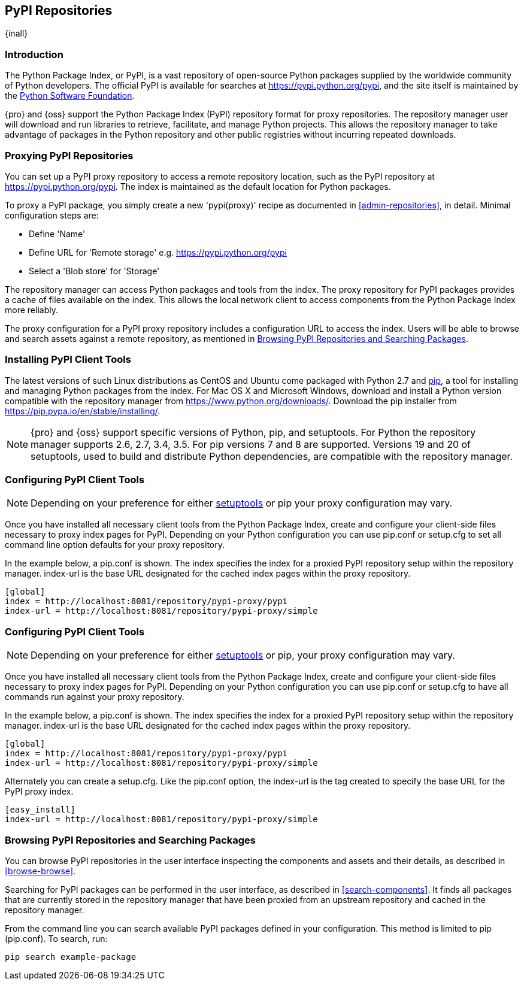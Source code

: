 [[pypi]]
== PyPI Repositories
{inall}

[[pypi-introduction]]
=== Introduction

The Python Package Index, or PyPI, is a vast repository of open-source Python packages supplied by the worldwide 
community of Python developers. The official PyPI is available for searches at
https://pypi.python.org/pypi[https://pypi.python.org/pypi], and the site itself is maintained by the
https://www.python.org/psf/[Python Software Foundation].

{pro} and {oss} support the Python Package Index (PyPI) repository format for proxy repositories. The repository 
manager user will download and run libraries to retrieve, facilitate, and manage Python projects. This 
allows the repository manager to take advantage of packages in the Python repository and other public registries 
without incurring repeated downloads.

////
In the first sentence above, include hosted (as in... {pro}, {oss} allows you to upload/publish index-available & 
your own packages & tools as hosted repository) Also, somewhere in the paragraph include how the repository 
manager supports PyPI packages as a repository group (as in... the repository group merges and exposes the 
contents of multiple repositories in one convenient URL)  
////

[[pypi-proxy]]
=== Proxying PyPI Repositories

You can set up a PyPI proxy repository to access a remote repository location, such as the PyPI repository at 
https://pypi.python.org/pypi[https://pypi.python.org/pypi]. The index is maintained as the default location for  
Python packages.

To proxy a PyPI package, you simply create a new 'pypi(proxy)' recipe as documented in <<admin-repositories>>, in 
detail. Minimal configuration steps are:

* Define 'Name'
* Define URL for 'Remote storage' e.g. https://pypi.python.org/pypi[https://pypi.python.org/pypi]
* Select a 'Blob store' for 'Storage'

The repository manager can access Python packages and tools from the index. The proxy repository for PyPI 
packages provides a cache of files available on the index. This allows the local network client to access 
components from the Python Package Index more reliably.

The proxy configuration for a PyPI proxy repository includes a configuration URL to access the index. Users will 
be able to browse and search assets against a remote repository, as mentioned in <<pypi-browse-search>>.

////
[[pypi-hosted]]
=== Hosting PyPI Repositories

////

////

[[pypi-group]]
=== PyPI Repository Groups

TBD
////

[[pypi-installation]]
=== Installing PyPI Client Tools

The latest versions of such Linux distributions as CentOS and Ubuntu come packaged with Python 2.7 and 
https://pip.pypa.io/en/stable/[pip], a tool for installing and managing Python packages from the index. For Mac
OS X and Microsoft Windows, download and install a Python version compatible with the repository manager from
https://www.python.org/downloads/[https://www.python.org/downloads/]. Download the pip installer from 
https://pip.pypa.io/en/stable/installing/[https://pip.pypa.io/en/stable/installing/].

NOTE: {pro} and {oss}  support specific versions of Python, pip, and setuptools. For Python the repository 
manager supports 2.6, 2.7, 3.4, 3.5. For pip versions 7 and 8 are supported. Versions 19 and 20 of setuptools, 
used to build and distribute Python dependencies, are compatible with the repository manager.

////
Section for the hosted docs - re: since both twine and subsequently pip to install twine, would be hosted
Next install Twine. Twine is a utility that provides secure authentication to PyPI over HTTPS. Twine's only 
function is to upload distributions. If the user uses pip then here's a sample command:
----
sudo pip install twine
----
////

[[pypi-configuration]]
=== Configuring PyPI Client Tools

NOTE: Depending on your preference for either https://pypi.python.org/pypi/setuptools[setuptools] or pip your 
proxy configuration may vary.

Once you have installed all necessary client tools from the Python Package Index, create and configure your 
client-side files necessary to proxy index pages for PyPI. Depending on your Python configuration you can use 
+pip.conf+ or +setup.cfg+ to set all command line option defaults for your proxy repository.

In the example below, a +pip.conf+ is shown. The +index+ specifies the index for a proxied PyPI repository 
setup within the repository manager. +index-url+ is the base URL designated for the cached index pages within the 
proxy repository.

----
[global]
index = http://localhost:8081/repository/pypi-proxy/pypi
index-url = http://localhost:8081/repository/pypi-proxy/simple
----

////
note - the configuration of tools section will need to updated to mention how PyPI interacts with repoman hosted 
support, hint pypirc configuration. Sample .pypirc:

----
[distutils]
index-servers =
   nexus
 
[nexus]
repository = http://localhost:8081/repository/pypi-hosted/
username = admin
password = admin123
=======
////

[[pypi-configuration]]
=== Configuring PyPI Client Tools

NOTE: Depending on your preference for either https://pypi.python.org/pypi/setuptools[setuptools] or pip, your 
proxy configuration may vary.

Once you have installed all necessary client tools from the Python Package Index, create and configure your 
client-side files necessary to proxy index pages for PyPI. Depending on your Python configuration you can use 
+pip.conf+ or +setup.cfg+ to have all commands run against your proxy repository.

In the example below, a +pip.conf+ is shown. The index specifies the index for a proxied PyPI repository setup 
within the repository manager. index-url is the base URL designated for the cached index pages within the proxy 
repository.

----
[global]
index = http://localhost:8081/repository/pypi-proxy/pypi
index-url = http://localhost:8081/repository/pypi-proxy/simple
----

Alternately you can create a +setup.cfg+. Like the +pip.conf+ option, the +index-url+ is the tag created to 
specify the base URL for the PyPI proxy index.

----
[easy_install]
index-url = http://localhost:8081/repository/pypi-proxy/simple
----

////
note - the configuration of tools section will need to updated to mention how PyPI interacts with repoman hosted 
support, hint pypirc configuration. Sample .pypirc:

----
[distutils]
index-servers =
   nexus
 
[nexus]
repository = http://localhost:8081/repository/pypi-hosted/
username = admin
password = admin123
----
////

////
add section on uploading distributions - see twine above
Uploading Distributions

add section on 
SSL Usage for PyPI Client Tools

You can secure inbound and outbound communication between the repository manager and the PyPI repository using 
SSL. This assumes the repository manager has already been set up to use SSL. If not review SSL configuration at 
<<ssl>>.

First, if you are running Python 2.7 or earlier, run the following to avoid +InsecurePlatformWarnings+ and 
related errors:

----
pip install pyopenssl ndg-httpsclient pyasn1
pip install --upgrade ndg-httpsclient
pip install setuptools==19
----

NOTE: The steps to avoid +InsecurePlatformWarnings+ may change your version of setuptools, so you need to 
reinstall your version of +setuptools+ after running the commands listed above.

Next, retrieve the PEM certificate information from the repository manager:

----
openssl s_client -tls1 -connect localhost:8443
----

Copy certificate and save it to +nexus.pem+. To ensure the configuration is correct. verifying the .pem:

----
openssl verify nexus.pem
----

Update your +pip.conf+ as follows:

----
[global]
index = https://localhost:8443/repository/pypi-proxy/pypi
index-url = https://localhost:8443/repository/pypi-proxy/simple
cert = nexus.pem
----
////

[[pypi-browse-search]]
=== Browsing PyPI Repositories and Searching Packages

You can browse PyPI repositories in the user interface inspecting the components and assets and their details, as 
described in <<browse-browse>>.

Searching for PyPI packages can be performed in the user interface, as described in <<search-components>>. It
finds all packages that are currently stored in the repository manager that have been proxied from an upstream 
repository and cached in the repository manager.

////
Second sentence edit for hosted docs
It finds all packages that are currently stored in the repository manager, either because they have been pushed 
to a hosted repository or they have been proxied from an upstream repository and cached in the repository manager.
////

From the command line you can search available PyPI packages defined in your configuration. This method is 
limited to pip (+pip.conf+). To search, run:

----
pip search example-package
----